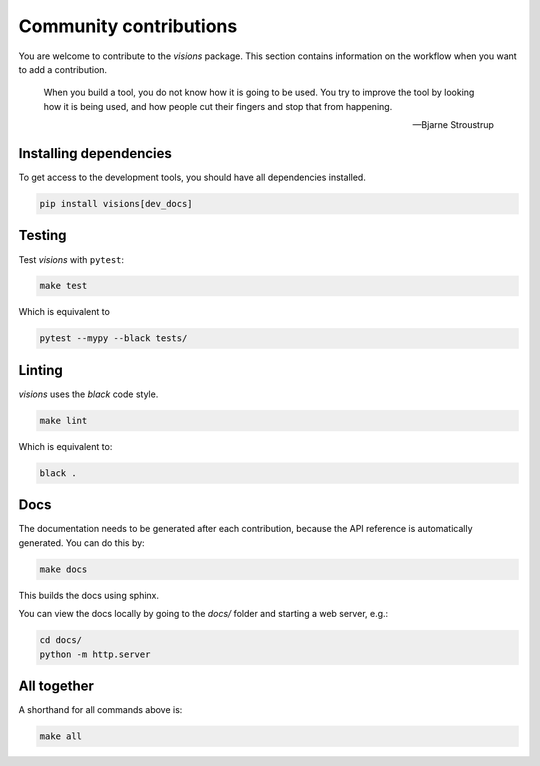 Community contributions
***********************

You are welcome to contribute to the `visions` package.
This section contains information on the workflow when you want to add a contribution.

    When you build a tool, you do not know how it is going to be used.
    You try to improve the tool by looking how it is being used, and how people cut their fingers and stop that from happening.

    -- Bjarne Stroustrup


Installing dependencies
-----------------------

To get access to the development tools, you should have all dependencies installed.

.. code-block:: console

   pip install visions[dev_docs]

Testing
-------

Test `visions` with ``pytest``:


.. code-block:: console

   make test

Which is equivalent to

.. code-block:: console

   pytest --mypy --black tests/


Linting
-------

`visions` uses the `black` code style.

.. code-block:: console

   make lint

Which is equivalent to:

.. code-block:: console

   black .

Docs
----

The documentation needs to be generated after each contribution, because the API reference is automatically generated.
You can do this by:

.. code-block:: console

   make docs

This builds the docs using sphinx.

You can view the docs locally by going to the `docs/` folder and starting a web server, e.g.:

.. code-block:: console

   cd docs/
   python -m http.server


All together
------------

A shorthand for all commands above is:

.. code-block:: console

   make all